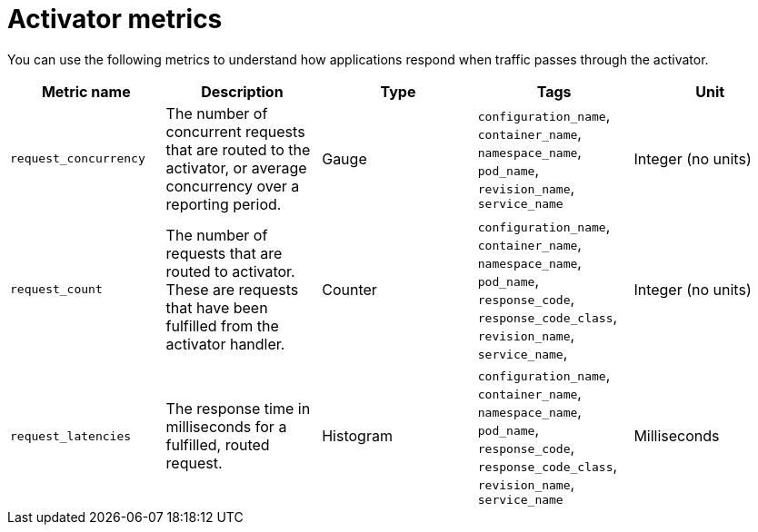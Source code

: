 [id="serverless-activator-metrics_{context}"]
= Activator metrics

[role="_abstract"]
You can use the following metrics to understand how applications respond when traffic passes through the activator.

[cols=5*,options="header"]
|===
|Metric name
|Description
|Type
|Tags
|Unit

|`request_concurrency`
|The number of concurrent requests that are routed to the activator, or average concurrency over a reporting period.
|Gauge
|`configuration_name`, `container_name`, `namespace_name`, `pod_name`, `revision_name`, `service_name`
|Integer (no units)

|`request_count`
|The number of requests that are routed to activator. These are requests that have been fulfilled from the activator handler.
|Counter
|`configuration_name`, `container_name`, `namespace_name`, `pod_name`, `response_code`, `response_code_class`, `revision_name`, `service_name`, |Integer (no units)

|`request_latencies`
|The response time in milliseconds for a fulfilled, routed request.
|Histogram
|`configuration_name`, `container_name`, `namespace_name`, `pod_name`, `response_code`, `response_code_class`, `revision_name`, `service_name`
|Milliseconds
|===
